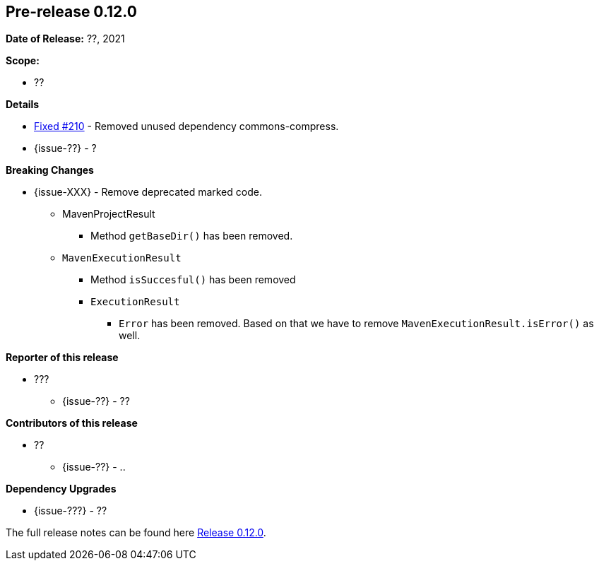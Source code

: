 // Licensed to the Apache Software Foundation (ASF) under one
// or more contributor license agreements. See the NOTICE file
// distributed with this work for additional information
// regarding copyright ownership. The ASF licenses this file
// to you under the Apache License, Version 2.0 (the
// "License"); you may not use this file except in compliance
// with the License. You may obtain a copy of the License at
//
//   http://www.apache.org/licenses/LICENSE-2.0
//
//   Unless required by applicable law or agreed to in writing,
//   software distributed under the License is distributed on an
//   "AS IS" BASIS, WITHOUT WARRANTIES OR CONDITIONS OF ANY
//   KIND, either express or implied. See the License for the
//   specific language governing permissions and limitations
//   under the License.
//
[[release-notes-0.12.0]]
== Pre-release 0.12.0

:issue-210: https://github.com/khmarbaise/maven-it-extension/issues/210[Fixed #210]
:issue-??: https://github.com/khmarbaise/maven-it-extension/issues/??[Fixed #??]
:pr-??: https://github.com/khmarbaise/maven-it-extension/pull/??[Pull request #??]

:release_0_12_0: https://github.com/khmarbaise/maven-it-extension/milestone/12?closed=1

*Date of Release:* ??, 2021

*Scope:*

 - ??

*Details*

 * {issue-210} - Removed unused dependency commons-compress.
 * {issue-??} - ?

*Breaking Changes*

 * {issue-XXX} - Remove deprecated marked code.
   ** MavenProjectResult
   *** Method `getBaseDir()` has been removed.
   ** `MavenExecutionResult`
   *** Method `isSuccesful()` has been removed
   *** `ExecutionResult`
   **** `Error` has been removed. Based on that we have to remove
        `MavenExecutionResult.isError()` as well.


*Reporter of this release*

 * ???
   ** {issue-??} - ??

*Contributors of this release*

 * ??
   ** {issue-??} - ..

*Dependency Upgrades*

 * {issue-???} - ??

The full release notes can be found here {release_0_12_0}[Release 0.12.0].

